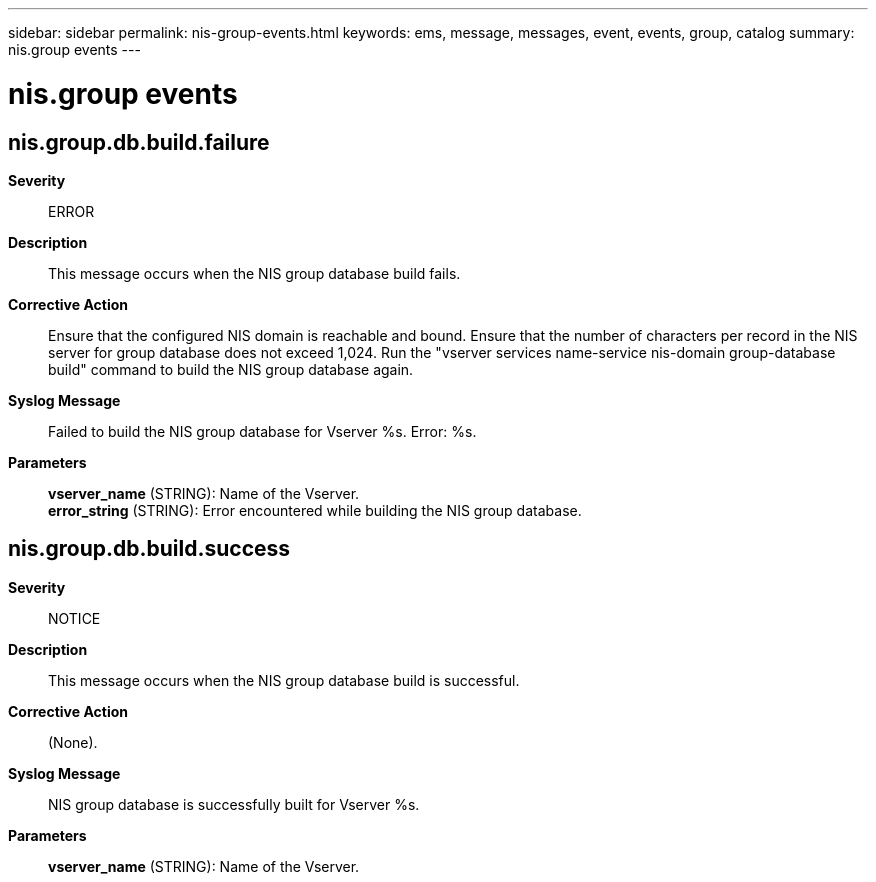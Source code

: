 ---
sidebar: sidebar
permalink: nis-group-events.html
keywords: ems, message, messages, event, events, group, catalog
summary: nis.group events
---

= nis.group events
:toclevels: 1
:hardbreaks:
:nofooter:
:icons: font
:linkattrs:
:imagesdir: ./media/

== nis.group.db.build.failure
*Severity*::
ERROR
*Description*::
This message occurs when the NIS group database build fails.
*Corrective Action*::
Ensure that the configured NIS domain is reachable and bound. Ensure that the number of characters per record in the NIS server for group database does not exceed 1,024. Run the "vserver services name-service nis-domain group-database build" command to build the NIS group database again.
*Syslog Message*::
Failed to build the NIS group database for Vserver %s. Error: %s.
*Parameters*::
*vserver_name* (STRING): Name of the Vserver.
*error_string* (STRING): Error encountered while building the NIS group database.

== nis.group.db.build.success
*Severity*::
NOTICE
*Description*::
This message occurs when the NIS group database build is successful.
*Corrective Action*::
(None).
*Syslog Message*::
NIS group database is successfully built for Vserver %s.
*Parameters*::
*vserver_name* (STRING): Name of the Vserver.
